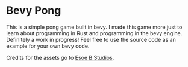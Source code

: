 * Bevy Pong
This is a simple pong game built in bevy. I made this game more just to learn about programming in Rust and programming in the bevy engine. Definitely a work in progress! Feel free to use the source code as an example for your own bevy code.

Credits for the assets go to [[https://myebstudios.itch.io/simple-ping-pong-assets][Esoe B.Studios]].
